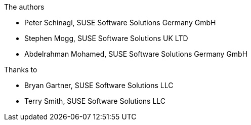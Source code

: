 //# :authorGHURL: <FixMe>
:imagesdir: ../media/

ifdef::env-github[]
:imagesdir: {authorGHURL}/blob/master/SA-{useCase}/media/
endif::[]

//:useCase: FixMe

:author: Peter Schinagl, SUSE Software Solutions Germany GmbH
:email: peters@suse.com

:author_2: Stephen Mogg, SUSE Software Solutions UK LTD
:email_2: Stephen.Mogg@suse.com

:author_3: Abdelrahman Mohamed, SUSE Software Solutions Germany GmbH
:email_3: abdelrahman.mohamed@suse.com

:author_4: Bryan Gartner, SUSE Software Solutions LLC
:email_4: bryan.gartner@suse.com

:author_5: Terry Smith, SUSE Software Solutions LLC
:email_5: terry.smith@suse.com


// could be "Azure","AWS","GCE" or "libvirt"
:cloud: Azure
//:cloud: AWS
//:cloud: GCP

// Variables used within the text

:sles: SUSE Linux Enterprise Server
:sles4sap: {sles} for SAP Applications
:gcloud: Google Cloud
:proj_ver: 6.0.3
:proj_aws_ver: 6.0.3
:proj_gcp_ver: 6.0.3 




:title: SUSE SAP automation solution for {cloud}

The authors

* {author}
* {author_2}
* {author_3}

Thanks to

* {author_4}
* {author_5}
